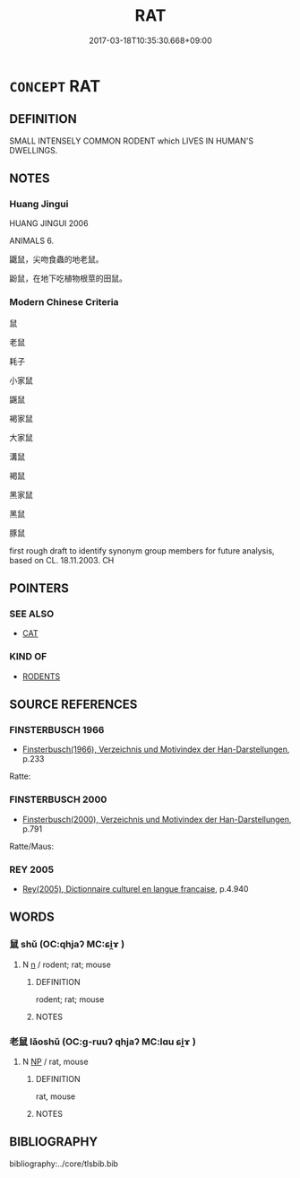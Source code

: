 # -*- mode: mandoku-tls-view -*-
#+TITLE: RAT
#+DATE: 2017-03-18T10:35:30.668+09:00        
#+STARTUP: content
* =CONCEPT= RAT
:PROPERTIES:
:CUSTOM_ID: uuid-431f4da4-e77a-4d15-b8bb-e8fcb27969cf
:SYNONYM+:  MOUSE
:TR_ZH: 耗子
:END:
** DEFINITION

SMALL INTENSELY COMMON RODENT which LIVES IN HUMAN'S DWELLINGS.

** NOTES

*** Huang Jingui
HUANG JINGUI 2006

ANIMALS 6.

鼴鼠，尖吻食蟲的地老鼠。

鼢鼠，在地下吃植物根莖的田鼠。

*** Modern Chinese Criteria
鼠

老鼠

耗子

小家鼠

鼷鼠

褐家鼠

大家鼠

溝鼠

褐鼠

黑家鼠

黑鼠

豚鼠

first rough draft to identify synonym group members for future analysis, based on CL. 18.11.2003. CH

** POINTERS
*** SEE ALSO
 - [[tls:concept:CAT][CAT]]

*** KIND OF
 - [[tls:concept:RODENTS][RODENTS]]

** SOURCE REFERENCES
*** FINSTERBUSCH 1966
 - [[cite:FINSTERBUSCH-1966][Finsterbusch(1966), Verzeichnis und Motivindex der Han-Darstellungen]], p.233


Ratte:

*** FINSTERBUSCH 2000
 - [[cite:FINSTERBUSCH-2000][Finsterbusch(2000), Verzeichnis und Motivindex der Han-Darstellungen]], p.791


Ratte/Maus:

*** REY 2005
 - [[cite:REY-2005][Rey(2005), Dictionnaire culturel en langue francaise]], p.4.940

** WORDS
   :PROPERTIES:
   :VISIBILITY: children
   :END:
*** 鼠 shǔ (OC:qhjaʔ MC:ɕi̯ɤ )
:PROPERTIES:
:CUSTOM_ID: uuid-c9f5695b-c9fd-4b4e-a8f0-9ca6ce341c9e
:Char+: 鼠(208,0/13) 
:GY_IDS+: uuid-5d584b6a-2018-4ff7-9e8b-3680128a31f4
:PY+: shǔ     
:OC+: qhjaʔ     
:MC+: ɕi̯ɤ     
:END: 
**** N [[tls:syn-func::#uuid-8717712d-14a4-4ae2-be7a-6e18e61d929b][n]] / rodent; rat; mouse
:PROPERTIES:
:CUSTOM_ID: uuid-62a84590-84a7-43fd-b7e8-244b34230c87
:END:
****** DEFINITION

rodent; rat; mouse

****** NOTES

*** 老鼠 lǎoshǔ (OC:ɡ-ruuʔ qhjaʔ MC:lɑu ɕi̯ɤ )
:PROPERTIES:
:CUSTOM_ID: uuid-c30f3dcf-9936-4787-9663-bb8276ca3398
:Char+: 老(125,0/6) 鼠(208,0/13) 
:GY_IDS+: uuid-64f3232a-4076-45ea-889b-9704df07af94 uuid-5d584b6a-2018-4ff7-9e8b-3680128a31f4
:PY+: lǎo shǔ    
:OC+: ɡ-ruuʔ qhjaʔ    
:MC+: lɑu ɕi̯ɤ    
:END: 
**** N [[tls:syn-func::#uuid-a8e89bab-49e1-4426-b230-0ec7887fd8b4][NP]] / rat, mouse
:PROPERTIES:
:CUSTOM_ID: uuid-1a302aaa-e766-4c95-93c0-ac8a84abae1b
:END:
****** DEFINITION

rat, mouse

****** NOTES

** BIBLIOGRAPHY
bibliography:../core/tlsbib.bib
